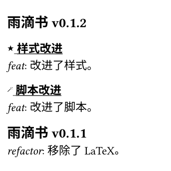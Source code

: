 
#let curr-heading = state("curr-heading", ())

#set text(size: 8pt)

#let last-or(arr) = if arr.len() > 0 {
  arr.last()
}

#let get-heading-at-page(loc) = {
  let headings = curr-heading.final(loc)
  let page-num = loc.page() - 1

  headings.at(page-num, default:last-or(headings))
}

#let update-heading-at-page(it) = {
  locate(loc =>
    curr-heading.update(headings => {
      let page-num = loc.page() - 1

      if page-num < headings.len() {
        return headings
      }
      
      let t = last-or(headings)
      headings
      calc.max(0, page-num - 1 - headings.len()) * (t, )
      (it.body, )
    })
  )
}

#let set-heading(content) = {
  show heading.where(level: 3): it => {
    show regex("[\p{hani}\s]+"): underline
    it
  }
  show heading: it => {
    show regex("KiraKira"): box("★", baseline: -20%)
    show regex("FuwaFuwa"): box(text("🪄", size: 0.5em), baseline: -50%)
    it
  }

  content
}

#let set-text(content) = {
  show regex("feat|refactor"): emph
  content
}

#show: set-heading
#show: set-text

#set page(width: 120pt, height: 120pt, margin: (top: 12pt, bottom: 10pt, x: 5pt))

== 雨滴书v0.1.2
=== KiraKira 样式改进
feat: 改进了样式。
=== FuwaFuwa 脚本改进
feat: 改进了脚本。

== 雨滴书v0.1.1
refactor: 移除了LaTeX。

feat: 删除了一个多余的文件夹。

== 雨滴书v0.1.0
feat: 新建了两个文件夹。

